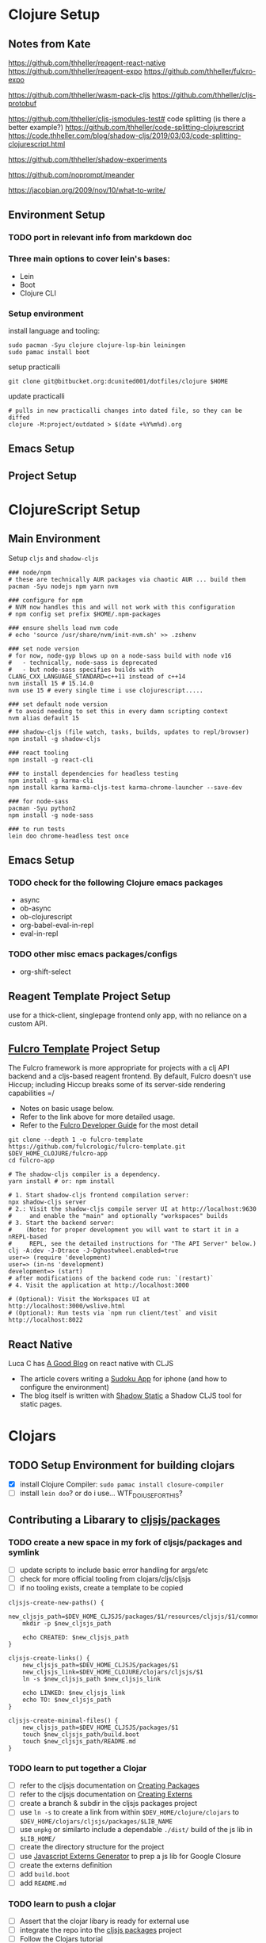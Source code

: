 


* Clojure Setup

** Notes from Kate

https://github.com/thheller/reagent-react-native
https://github.com/thheller/reagent-expo
https://github.com/thheller/fulcro-expo

https://github.com/thheller/wasm-pack-cljs
https://github.com/thheller/cljs-protobuf


# 3 different ways to pack up CLJS deps with shadow
https://github.com/thheller/cljs-jsmodules-test# code splitting (is there a better example?)
https://github.com/thheller/code-splitting-clojurescript
https://code.thheller.com/blog/shadow-cljs/2019/03/03/code-splitting-clojurescript.html


# maybe

https://github.com/thheller/shadow-experiments

https://github.com/noprompt/meander


https://jacobian.org/2009/nov/10/what-to-write/



** Environment Setup

*** TODO port in relevant info from markdown doc


*** Three main options to cover lein's bases:
+ Lein
+ Boot
+ Clojure CLI

*** Setup environment
:PROPERTIES:
:ID:       0f65a19f-731c-4e34-90f7-5d06d361afd4
:END:

install language and tooling:

#+begin_src shell :tangle no
sudo pacman -Syu clojure clojure-lsp-bin leiningen
sudo pamac install boot
#+end_src

setup practicalli

#+begin_src shell :tangle no
git clone git@bitbucket.org:dcunited001/dotfiles/clojure $HOME
#+end_src

update practicalli

#+begin_src shell :tangle no
# pulls in new practicalli changes into dated file, so they can be diffed
clojure -M:project/outdated > $(date +%Y%m%d).org
#+end_src


** Emacs Setup

** Project Setup



* ClojureScript Setup

** Main Environment

Setup ~cljs~ and ~shadow-cljs~

#+begin_src shell :tangle no
### node/npm
# these are technically AUR packages via chaotic AUR ... build them
pacman -Syu nodejs npm yarn nvm

### configure for npm
# NVM now handles this and will not work with this configuration
# npm config set prefix $HOME/.npm-packages

### ensure shells load nvm code
# echo 'source /usr/share/nvm/init-nvm.sh' >> .zshenv

### set node version
# for now, node-gyp blows up on a node-sass build with node v16
#   - technically, node-sass is deprecated
#   - but node-sass specifies builds with  CLANG_CXX_LANGUAGE_STANDARD=c++11 instead of c++14
nvm install 15 # 15.14.0
nvm use 15 # every single time i use clojurescript.....
    
### set default node version
# to avoid needing to set this in every damn scripting context
nvm alias default 15
    
### shadow-cljs (file watch, tasks, builds, updates to repl/browser)
npm install -g shadow-cljs

### react tooling
npm install -g react-cli

### to install dependencies for headless testing
npm install -g karma-cli
npm install karma karma-cljs-test karma-chrome-launcher --save-dev

### for node-sass
pacman -Syu python2
npm install -g node-sass

### to run tests
lein doo chrome-headless test once
#+end_src

** Emacs Setup

*** TODO check for the following Clojure emacs packages
+ async
+ ob-async
+ ob-clojurescript
+ org-babel-eval-in-repl
+ eval-in-repl

*** TODO other misc emacs packages/configs
+ org-shift-select

** Reagent Template Project Setup

use for a thick-client, singlepage frontend only app, with no reliance on a
custom API.

** [[https://github.com/fulcrologic/fulcro-template#connect-to-the-cljs-nrepl][Fulcro Template]] Project Setup

The Fulcro framework is more appropriate for projects with a clj API backend and
a cljs-based reagent frontend. By default, Fulcro doesn't use Hiccup; including
Hiccup breaks some of its server-side rendering capabilities =/

+ Notes on basic usage below.
+ Refer to the link above for more detailed usage.
+ Refer to the [[https://book.fulcrologic.com/#_about_this_book][Fulcro Developer Guide]] for the most detail

#+begin_src shell :tangle no
git clone --depth 1 -o fulcro-template https://github.com/fulcrologic/fulcro-template.git $DEV_HOME_CLOJURE/fulcro-app
cd fulcro-app

# The shadow-cljs compiler is a dependency.
yarn install # or: npm install

# 1. Start shadow-cljs frontend compilation server:
npx shadow-cljs server
# 2.: Visit the shadow-cljs compile server UI at http://localhost:9630
#     and enable the "main" and optionally "workspaces" builds
# 3. Start the backend server:
#    (Note: for proper development you will want to start it in a nREPL-based
#     REPL, see the detailed instructions for "The API Server" below.)
clj -A:dev -J-Dtrace -J-Dghostwheel.enabled=true
user=> (require 'development)
user=> (in-ns 'development)
development=> (start)
# after modifications of the backend code run: `(restart)`
# 4. Visit the application at http://localhost:3000

# (Optional): Visit the Workspaces UI at http://localhost:3000/wslive.html
# (Optional): Run tests via `npm run client/test` and visit http://localhost:8022
#+end_src

** React Native

Luca C has [[https://luca.cambiaghi.me/posts/react-native-cljs.html][A Good Blog]] on react native with CLJS

+ The article covers writing a [[https://github.com/lccambiaghi/sudoku-cljsrn][Sudoku App]] for iphone (and how to configure the environment)
+ The blog itself is written with [[https://github.com/yosevu/shadow-static][Shadow Static]] a Shadow CLJS tool for static pages.

* Clojars

** TODO Setup Environment for building clojars

+ [X] install Clojure Compiler: ~sudo pamac install closure-compiler~
+ [ ] install ~lein doo~? or do i use... WTF_DO_I_USE_FOR_THIS?


** Contributing a Libarary to [[https://github.com/cljsjs/packages][cljsjs/packages]]

*** TODO create a new space in my fork of *cljsjs/packages* and symlink

+ [ ] update scripts to include basic error handling for args/etc
+ [ ] check for more official tooling from clojars/cljs/cljsjs
+ [ ] if no tooling exists, create a template to be copied

#+begin_src shell :tangle (concat (file-name-as-directory (getenv "DEV_HOME_CLOJURE")) "scripts/cljsjs.sh")
cljsjs-create-new-paths() {
    new_cljsjs_path=$DEV_HOME_CLJSJS/packages/$1/resources/cljsjs/$1/common
    mkdir -p $new_cljsjs_path

    echo CREATED: $new_cljsjs_path
}

cljsjs-create-links() {
    new_cljsjs_path=$DEV_HOME_CLJSJS/packages/$1
    new_cljsjs_link=$DEV_HOME_CLOJURE/clojars/cljsjs/$1
    ln -s $new_cljsjs_path $new_cljsjs_link

    echo LINKED: $new_cljsjs_link
    echo TO: $new_cljsjs_path
}

cljsjs-create-minimal-files() {
    new_cljsjs_path=$DEV_HOME_CLJSJS/packages/$1
    touch $new_cljsjs_path/build.boot
    touch $new_cljsjs_path/README.md
}
#+end_src

*** TODO learn to put together a Clojar
+ [ ] refer to the cljsjs documentation on [[https://github.com/cljsjs/packages/wiki/Creating-Packages][Creating Packages]]
+ [ ] refer to the cljsjs documentation on [[https://github.com/cljsjs/packages/wiki/Creating-Externs][Creating Externs]]
+ [ ] create a branch & subdir in the cljsjs packages project
+ [ ] use ~ln -s~ to create a link from within ~$DEV_HOME/clojure/clojars~ to ~$DEV_HOME/clojars/cljsjs/packages/$LIB_NAME~
+ [ ] use ~unpkg~ or similarto include a dependable ~./dist/~ build of the js
  lib in ~$LIB_HOME/~
+ [ ] create the directory structure for the project
+ [ ] use [[https://github.com/jmmk/javascript-externs-generator/][Javascript Externs Generator]] to prep a js lib for Google Closure
+ [ ] create the externs definition
+ [ ] add ~build.boot~
+ [ ] add ~README.md~

*** TODO learn to push a clojar
+ [ ] Assert that the clojar libary is ready for external use
+ [ ] integrate the repo into the [[https://github.com/cljsjs/packages][cljsjs packages]] project
+ [ ] Follow the Clojars tutorial
+ [ ] build tooling(githooks?) to notify/rebuild the externs declaration & the
  Clojar on upstream lib releases

*** TODO create tooling for event-driven notifications to rebuild scripts for packages pushed to clojars

i absolutely do not want to be on the hook for this shit just because i want to use a library with ClojureScript

*** TODO create clojars for Uber's frameworks
+ [ ] luma-gl
+ [ ] math-gl
+ [ ] deck-gl

** My Clojars

** My Cljsjs Packages

*** [[https://github.com/uber-web/math.gl][math.gl]]
*** TODO cljsjs clojar for [[https://github.com/visgl/luma.gl][luma.gl]]
*** TODO cljsjs clojar for [[https://github.com/visgl/deck.gl][deck.gl]]
*** TODO cljsjs clojar for loaders.gl
*** TODO cljsjs clojar for vis.gl
*** TODO cljsjs clojar for deck.gl-data


* Reference projects

** old script to use on the markdown formatted list:

#+begin_src shell :tangle no
cat README.md | grep -e "- CLONE: " | sed "s/^- CLONE: //g" | xargs -n2 git clone`
#+end_src


** TODO discovery script for producting a list of files/commands to reinit git repos

#+begin_src shell :tangle no
echo "you complet me"
#+end_src

** Clone Reference Projects

Does Github have some concept of "repo playlists" or lists of repo's I can easily clone at once

#+begin_src shell :tangle (concat (file-name-as-directory (getenv "DEV_HOME_CLOJURE")) "scripts/clones.sh")

### Finance Examples

git clone https://github.com/daveduthie/mortgage-calc $DEV_HOME_CLOJURE/finance/mortgage-reagent2
git clone https://github.com/Romacoding/Mortgage-Calculator $DEV_HOME_CLOJURE/finance/mortgage-reagent
git clone https://github.com/yangaxnkohla/mortgage-calculator $DEV_HOME_CLOJURE/finance/mortgage-calculator
git clone https://github.com/clojure-finance/clojure-backtesting $DEV_HOME_CLOJURE/finance/clojure-backtesting

## Statistics

git clone https://github.com/ptaoussanis/tukey $DEV_HOME_CLOJURE/dsci/tukey
git clone https://github.com/bfollek/baseball $DEV_HOME_CLOJURE/dsci/baseball
git clone https://github.com/uncomplicate/bayadera $DEV_HOME_CLOJURE/dsci/bayadera

## Science

git clone https://github.com/intermine/bluegenes $DEV_HOME_CLOJURE/dsci/bluegenes
git clone https://github.com/saidone75/wa-tor $DEV_HOME_CLOJURE/dsci/wa-tor-population-sim

## Libraries

git clone https://github.com/pbaille/question-mark $DEV_HOME_CLOJURE/lib/question-mark
git clone https://github.com/defold/defold $DEV_HOME_CLOJURE/lib/defold

## Clojure

git clone https://github.com/clojure/clojure $DEV_HOME_CLOJURE/tools/clojure

## Tools

git clone https://github.com/technomancy $DEV_HOME_CLOJURE/tools/leiningen
git clone https://github.com/BetterThanTomorrow/calva $DEV_HOME_CLOJURE/tools/calva
git clone https://github.com/clojure-emacs/orchard $DEV_HOME_CLOJURE/tools/orchard
git clone https://github.com/seancorfield/dot-clojure $DEV_HOME_CLOJURE/tools/dot-clojure
git clone https://github.com/practicalli/clojure-deps-edn $DEV_HOME_CLOJURE/tools/clojure-deps-edn
git clone https://github.com/stathissideris/positano $DEV_HOME_CLOJURE/tools/positano
git clone https://github.com/yosevu/shadow-static $DEV_HOME_CLOJURE/tools/shadow-static

## Shadow CLJS
git clone https://github.com/thheller/shadow-cljs $DEV_HOME_CLOJURE/tools/shadow-cljs

## Learning

git clone https://github.com/exercism $DEV_HOME_CLOJURE/learn/exercise-clojure
git clone https://github.com/functional-koans/clojure-koans $DEV_HOME_CLOJURE/learn/clojure-koans

## Docs

git clone https://github.com/fulcrologic/fulcro-developer-guide $DEV_HOME_CLOJURE/tools/fulcro-developer-guide
git clone https://github.com/shadow-cljs/shadow-cljs.github.io $DEV_HOME_CLOJURE/tools/shadow-cljs-developer-guide

## Luminus

git clone https://github.com/luminus-framework/luminus-template $DEV_HOME_CLOJURE/web/luminus-template
git clone https://github.com/luminus-framework/guestbook $DEV_HOME_CLOJURE/web/luminus-guestbook
git clone https://github.com/luminus-framework/examples $DEV_HOME_CLOJURE/web/luminus-examples
git clone https://github.com/magnars/confair $DEV_HOME_CLOJURE/web/confair

## Native

git clone https://github.com/lccambiaghi/sudoku-cljsrn $DEV_HOME_CLOJURE/native/sudoku-cljsrn
git clone https://github.com/thheller/reagent-expo $DEV_HOME_CLOJURE/native/shadow-reagent-expo
git clone https://github.com/thheller/fulcro-expo $DEV_HOME_CLOJURE/native/shadow-fulcro-expo

## Web Examples

### `shadow-cljs` examples

git clone https://github.com/shadow-cljs/quickstart-browser $DEV_HOME_CLOJURE/web/examples/quickstart-browser
git clone https://github.com/mhuebert/shadow-re-frame $DEV_HOME_CLOJURE/web/examples/shadow-re-frame
git clone https://github.com/Day8/re-frame $DEV_HOME_CLOJURE/web/examples/re-frame
git clone https://github.com/Day8/re-frame-trace $DEV_HOME_CLOJURE/web/examples/re-frame-trace
git clone https://github.com/jacekschae/shadow-reagent $DEV_HOME_CLOJURE/web/examples/shadow-reagent
git clone https://github.com/jacekschae/shadow-firebase $DEV_HOME_CLOJURE/web/examples/shadow-firebase
git clone https://github.com/ahonn/shadow-electorn-starter $DEV_HOME_CLOJURE/web/examples/shadow-electorn-starter
git clone https://github.com/jacekschae/conduit $DEV_HOME_CLOJURE/web/examples/conduit
git clone https://github.com/quangv/shadow-re-frame-simple-example $DEV_HOME_CLOJURE/web/examples/shadow-re-frame-simple-example
git clone https://github.com/teawaterwire/cryptotwittos $DEV_HOME_CLOJURE/web/examples/cryptotwittos
git clone https://github.com/loganpowell/shadow-proto-starter $DEV_HOME_CLOJURE/web/examples/shadow-proto-starter
git clone https://github.com/manuel-uberti/boodle $DEV_HOME_CLOJURE/web/examples/boodle
git clone https://github.com/iku000888/shadow-cljs-kitchen-async-puppeteer $DEV_HOME_CLOJURE/web/examples/shadow-cljs-kitchen-async-puppeteer
git clone https://github.com/baskeboler/cljs-karaoke-client $DEV_HOME_CLOJURE/web/examples/cljs-karaoke-client
git clone https://github.com/flexsurfer/ClojureRNProject $DEV_HOME_CLOJURE/web/examples/ClojureRNProject
git clone https://github.com/jacekschae/shadow-cljs-devcards $DEV_HOME_CLOJURE/web/examples/shadow-cljs-devcards
git clone https://github.com/jacekschae/shadow-cljs-tailwindcss $DEV_HOME_CLOJURE/web/examples/shadow-cljs-tailwindcss

### Reagent

git clone https://github.com/reagent-project/reagent-utils $DEV_HOME_CLOJURE/reagent/reagent-utils
git clone https://github.com/reagent-project/reagent-forms $DEV_HOME_CLOJURE/reagent/reagent-forms
git clone https://github.com/reagent-project/reagent-cookbook $DEV_HOME_CLOJURE/reagent/reagent-cookbook
git clone https://github.com/reagent-project/reagent-template $DEV_HOME_CLOJURE/reagent/reagent-template
git clone https://github.com/reagent-project/reagent $DEV_HOME_CLOJURE/reagent/reagent
git clone https://github.com/reagent-project/reagent-frontend-template $DEV_HOME_CLOJURE/reagent/reagent-frontend-template

### React-vis Examples

git clone https://github.com/chrismurrph/fulcro-react-vis $DEV_HOME_CLOJURE/web/examples/fulcro-react-vis
git clone https://github.com/mooreryan/cljs_reagent_react_vis_blog_materials $DEV_HOME_CLOJURE/templates/cljs-react-vis

### Fulcro

git clone https://github.com/fulcrologic/fulcro $DEV_HOME_CLOJURE/fulcro/fulcro
git clone https://github.com/fulcrologic/fulcro-rad $DEV_HOME_CLOJURE/fulcro/fulcro-rad
git clone https://github.com/fulcrologic/fulcro-rad-semantic-ui $DEV_HOME_CLOJURE/fulcro/fulcro-rad-semantic-ui
git clone https://github.com/fulcrologic/fulcro-spec $DEV_HOME_CLOJURE/fulcro/fulcro-spec
git clone https://github.com/fulcrologic/fulcro-rad-datomic $DEV_HOME_CLOJURE/fulcro/fulcro-rad-datomic
git clone https://github.com/fulcrologic/fulcro-i18n $DEV_HOME_CLOJURE/fulcro/fulcro-i18n
git clone https://github.com/fulcrologic/fulcro-native-template $DEV_HOME_CLOJURE/fulcro/fulcro-native-template
git clone https://github.com/fulcrologic/fulcro-expermental-template $DEV_HOME_CLOJURE/fulcro/fulcro-experimental-template
git clone https://github.com/fulcrologic/grokking-fulcro $DEV_HOME_CLOJURE/fulcro/grokking-fulcro
git clone https://github.com/fulcrologic/fulcro-inspect $DEV_HOME_CLOJURE/fulcro/fulcro-inspect
git clone https://github.com/fulcrologic/fulcro-template $DEV_HOME_CLOJURE/fulcro/fulcro-template
git clone https://github.com/fulcrologic/fulcro-rad-sql $DEV_HOME_CLOJURE/fulcro/fulcro-rad-sql
git clone https://github.com/fulcrologic/fulcro-websockets $DEV_HOME_CLOJURE/fulcro/fulcro-websockets
git clone https://github.com/fulcrologic/fulcro-native $DEV_HOME_CLOJURE/fulcro/fulcro-native
git clone https://github.com/fulcrologic/aws-logs $DEV_HOME_CLOJURE/fulcro/aws-logs
git clone https://github.com/fulcrologic/fulcro-garden-css $DEV_HOME_CLOJURE/fulcro/fulcro-garden-css
git clone https://github.com/fulcrologic/fulcro-rad-tutorial $DEV_HOME_CLOJURE/fulcro/fulcro-rad-tutorial

## Bioinformatics

git clone https://github.com/mooreryan/clj-parse-fasta $DEV_HOME_CLOJURE/bio/clj-parse-fasta
git clone https://github.com/mooreryan/derep $DEV_HOME_CLOJURE/bio/derep
#+end_src 



### CLJFS

GUI in clojure using a scene graph

git clone https://github.com/cljfx/cljfx
